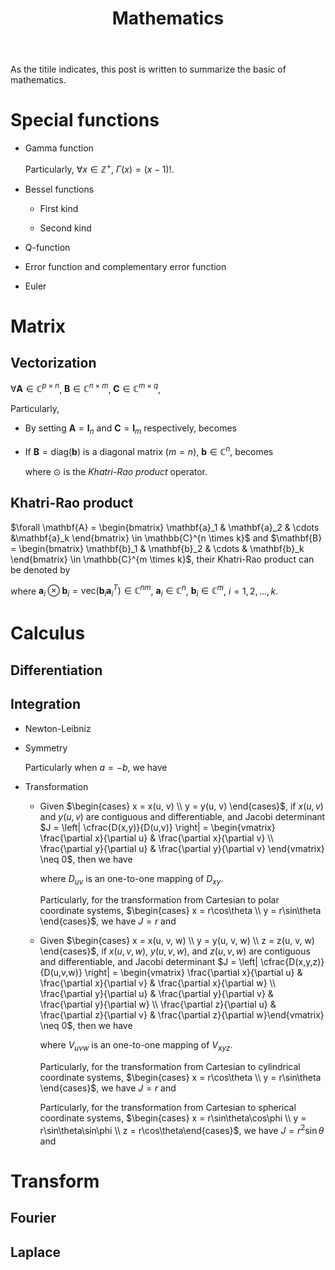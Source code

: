 #+title: Mathematics

As the titile indicates, this post is written to summarize the basic of mathematics.

* Special functions
- Gamma function
  \begin{align*}
    \Gamma(x) \triangleq \int_0^{+\infty} e^{-t} t^{x - 1} dt
  \end{align*}
  Particularly, $\forall x \in \mathbb{Z}^+$, $\Gamma(x) = (x-1)!$.
- Bessel functions
  + First kind
    \begin{align*}
      J_n(x) \triangleq \frac{1}{2\pi}\int_{-\pi}^{\pi} e^{j(x\sin\theta-n\theta)}d\theta
    \end{align*}
  + Second kind
- Q-function
  \begin{align*}
    Q(x) &\triangleq \frac{1}{\sqrt{2\pi}}\int_x^{+\infty}e^{-\frac{t^2}{2}} dt \\
    &= 1 - Q(-x)
  \end{align*}
- Error function and complementary error function
  \begin{align*}
    erf(x) &= \frac{2}{\sqrt{\pi}}\int_0^x e^{-t^2} dt \\
    &= 2Q(\sqrt{2}x) \\
    erfc(x)&= \frac{2}{\sqrt{\pi}}\int_x^{+\infty} e^{-t^2} dt \\
    &= 1 - erf(x) \\
    &= 1 - 2Q(\sqrt{2}x)
  \end{align*}
- Euler
  \begin{align*}
    e^{j\theta} &= \cos\theta + j\sin\theta \\
    \cos\theta &= \frac{e^{j\theta} + e^{-j\theta}}{2} \\
    \sin\theta &= \frac{e^{j\theta} - e^{-j\theta}}{2j}
  \end{align*}
* Matrix
** Vectorization
$\forall \mathbf{A} \in \mathbb{C}^{p \times n}$, $\mathbf{B} \in \mathbb{C}^{n \times m}$, $\mathbf{C} \in \mathbb{C}^{m \times q}$,
\begin{align}
  \text{vec}(\mathbf{ABC}) = (\mathbf{C}^T \otimes \mathbf{A}) \text{vec}(\mathbf{B}). \label{eq:vect}
\end{align}
Particularly,
- By setting $\mathbf{A} = \mathbf{I}_n$ and $\mathbf{C} = \mathbf{I}_m$ respectively, \eqref{eq:vect} becomes
\begin{align*}
  \text{vec}(\mathbf{BC}) &= (\mathbf{C}^T \otimes \mathbf{I}_n) \text{vec}(\mathbf{B}), \\
  \text{vec}(\mathbf{AB}) &= (\mathbf{I}_m \otimes \mathbf{A}) \text{vec}(\mathbf{B}).
\end{align*}
- If $\mathbf{B} = \text{diag}(\mathbf{b})$ is a diagonal matrix ($m = n$), $\mathbf{b} \in \mathbb{C}^n$, \eqref{eq:vect} becomes
  \begin{align*}
    \text{vec}(\mathbf{ABC}) = (\mathbf{C}^T \odot \mathbf{A})\mathbf{b},
  \end{align*}
  where $\odot$ is the [[*Khatri-Rao product][Khatri-Rao product]] operator.
** Khatri-Rao product
$\forall \mathbf{A} = \begin{bmatrix} \mathbf{a}_1 & \mathbf{a}_2 & \cdots &\mathbf{a}_k \end{bmatrix} \in \mathbb{C}^{n \times k}$ and $\mathbf{B} = \begin{bmatrix} \mathbf{b}_1 & \mathbf{b}_2 & \cdots & \mathbf{b}_k \end{bmatrix} \in \mathbb{C}^{m \times k}$, their Khatri-Rao product can be denoted by
\begin{align*}
  \mathbf{A} \odot \mathbf{B} = \begin{bmatrix}
      \mathbf{a}_1 \otimes \mathbf{b}_1 & \mathbf{a}_2 \otimes \mathbf{b}_2 & \cdots & \mathbf{a}_k \otimes \mathbf{b}_k
\end{bmatrix} \in \mathbb{C}^{mn \times k},
\end{align*}
where $\mathbf{a}_i \otimes \mathbf{b}_i = \text{vec}\left(\mathbf{b}_i \mathbf{a}_i^T\right) \in \mathbb{C}^{nm}$, $\mathbf{a}_i \in \mathbb{C}^n$, $\mathbf{b}_i \in \mathbb{C}^m$, $i = 1, 2, \ldots, k$.
* Calculus
** Differentiation
** Integration
- Newton-Leibniz
  \begin{align*}
    \int_a^b f(x) dx = F \mid_a^b = F(b) - F(a)
  \end{align*}
- Symmetry
  \begin{align*}
    \int_a^b f(x) dx &= \int_a^{\cfrac{a+b}{2}} \left[f(a+b-x) + f(x)\right] dx \\
                  &= \int_{\cfrac{a+b}{2}}^b \left[f(a+b-x) + f(x)\right] dx
  \end{align*}
  Particularly when $a = -b$, we have
  \begin{align*}
    \int_{-b}^b f(x) dx &= \int_0^b \left[ f(x) + f(-x) \right] dx \\
                     &= \begin{cases}
                       0, & f(x) = -f(-x); \\
                       2\int_0^b f(x) dx, & f(x) = f(-x).
                     \end{cases}
  \end{align*}
- Transformation
  + Given $\begin{cases} x = x(u, v) \\ y = y(u, v) \end{cases}$, if $x(u,v)$ and $y(u,v)$ are contiguous and differentiable, and Jacobi determinant $J = \left| \cfrac{D(x,y)}{D(u,v)} \right| = \begin{vmatrix} \frac{\partial x}{\partial u} & \frac{\partial x}{\partial v} \\ \frac{\partial y}{\partial u} & \frac{\partial y}{\partial v} \end{vmatrix} \neq 0$, then we have
    \begin{align*}
      \iint_{D_{xy}} f(x,y)dxdy = \iint_{D_{uv}} f \left( x(u,v), y(u,v) \right) |J| dudv,
    \end{align*}
    where $D_{uv}$ is an one-to-one mapping of $D_{xy}$.

    Particularly, for the transformation from Cartesian to polar coordinate systems, $\begin{cases} x = r\cos\theta \\ y = r\sin\theta \end{cases}$, we have $J = r$ and
    \begin{align*}
      \iint_{D_{xy}} f(x,y)dxdy = \iint_{D_{r\theta}} f(r\cos\theta, r\sin\theta) rdrd\theta.
    \end{align*}
  + Given $\begin{cases} x = x(u, v, w) \\ y = y(u, v, w) \\ z = z(u, v, w) \end{cases}$, if $x(u,v,w)$, $y(u,v,w)$, and $z(u,v,w)$ are contiguous and differentiable, and Jacobi determinant $J = \left| \cfrac{D(x,y,z)}{D(u,v,w)} \right| = \begin{vmatrix} \frac{\partial x}{\partial u} & \frac{\partial x}{\partial v} & \frac{\partial x}{\partial w} \\ \frac{\partial y}{\partial u} & \frac{\partial y}{\partial v} & \frac{\partial y}{\partial w} \\ \frac{\partial z}{\partial u} & \frac{\partial z}{\partial v} & \frac{\partial z}{\partial w}\end{vmatrix} \neq 0$, then we have
    \begin{align*}
      \iiint_{V_{xyz}} f(x,y,z)dxdydz = \iiint_{V_{uvw}} f \left( x(u,v,w), y(u,v,w), z(u,v,w) \right) |J| dudvdw,
    \end{align*}
    where $V_{uvw}$ is an one-to-one mapping of $V_{xyz}$.

    Particularly, for the transformation from Cartesian to cylindrical coordinate systems, $\begin{cases} x = r\cos\theta \\ y = r\sin\theta \end{cases}$, we have $J = r$ and
    \begin{align*}
      \iiint_{V_{xyz}} f(x,y,z)dxdydz = \iiint_{V_{r\theta z}} f(r\cos\theta, r\sin\theta, z) rdrd\theta dz.
    \end{align*}

    Particularly, for the transformation from Cartesian to spherical coordinate systems, $\begin{cases} x = r\sin\theta\cos\phi \\ y = r\sin\theta\sin\phi \\ z = r\cos\theta\end{cases}$, we have $J = r^2 \sin\theta$ and
    \begin{align*}
      \iiint_{V_{xyz}} f(x,y,z)dxdydz = \iiint_{V_{r\theta\phi}} f(r\sin\theta\cos\phi, r\sin\theta\sin\phi, r\cos\theta) r^2\sin\theta drd\theta d\phi.
    \end{align*}
* Transform
** Fourier
** Laplace
